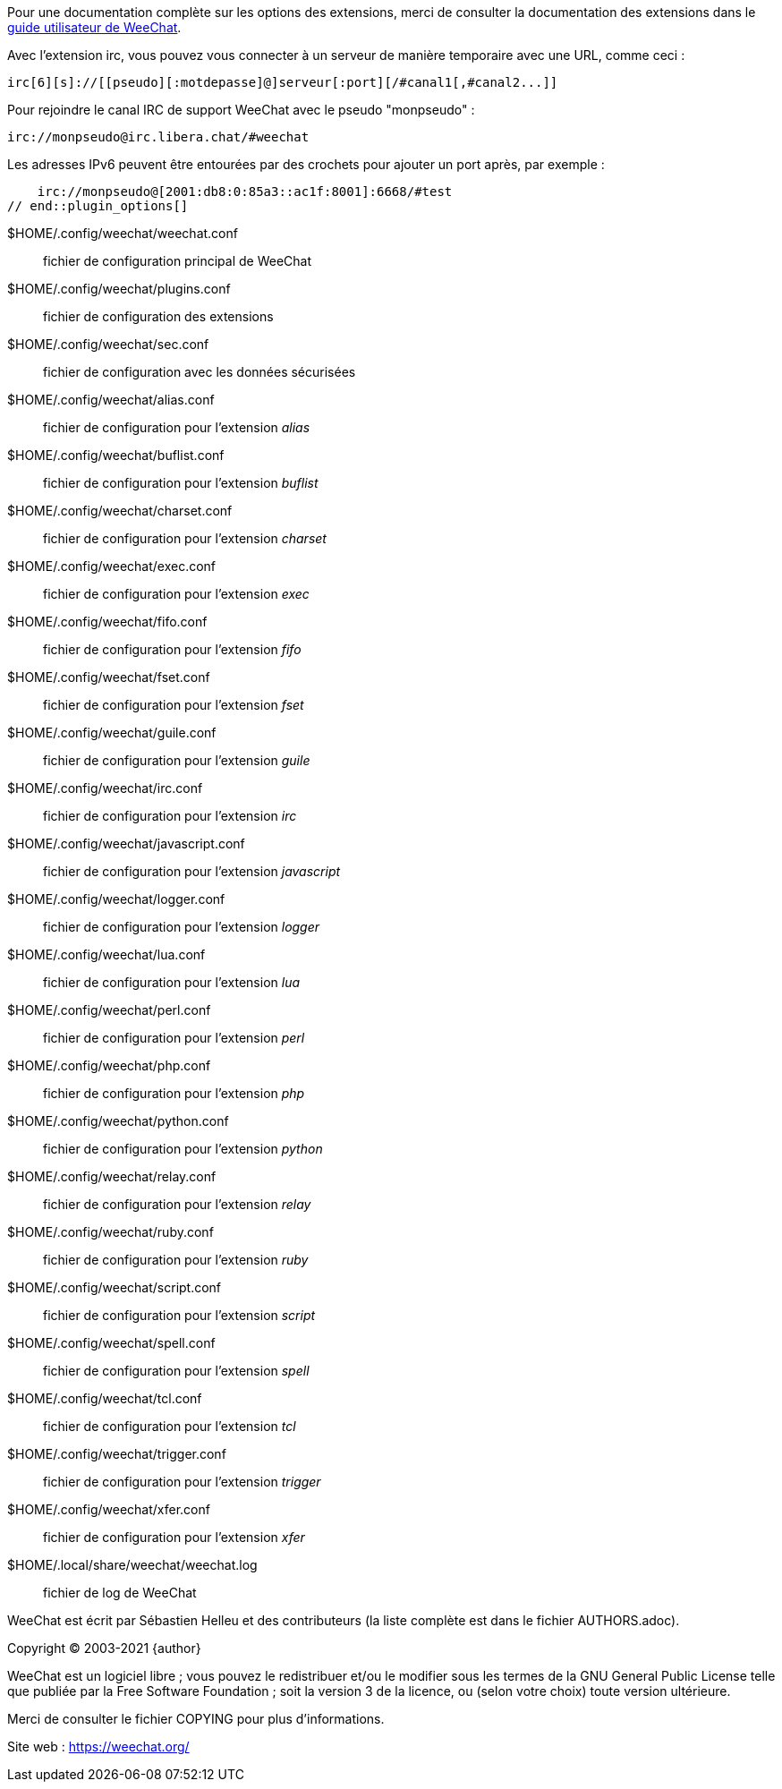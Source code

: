 // tag::plugin_options[]
Pour une documentation complète sur les options des extensions, merci de
consulter la documentation des extensions dans le
https://weechat.org/doc[guide utilisateur de WeeChat].

Avec l'extension irc, vous pouvez vous connecter à un serveur de manière
temporaire avec une URL, comme ceci :

    irc[6][s]://[[pseudo][:motdepasse]@]serveur[:port][/#canal1[,#canal2...]]

Pour rejoindre le canal IRC de support WeeChat avec le pseudo "monpseudo" :

    irc://monpseudo@irc.libera.chat/#weechat

Les adresses IPv6 peuvent être entourées par des crochets pour ajouter un port
après, par exemple :

    irc://monpseudo@[2001:db8:0:85a3::ac1f:8001]:6668/#test
// end::plugin_options[]

// tag::files[]
$HOME/.config/weechat/weechat.conf::
    fichier de configuration principal de WeeChat

$HOME/.config/weechat/plugins.conf::
    fichier de configuration des extensions

$HOME/.config/weechat/sec.conf::
    fichier de configuration avec les données sécurisées

$HOME/.config/weechat/alias.conf::
    fichier de configuration pour l'extension _alias_

$HOME/.config/weechat/buflist.conf::
    fichier de configuration pour l'extension _buflist_

$HOME/.config/weechat/charset.conf::
    fichier de configuration pour l'extension _charset_

$HOME/.config/weechat/exec.conf::
    fichier de configuration pour l'extension _exec_

$HOME/.config/weechat/fifo.conf::
    fichier de configuration pour l'extension _fifo_

$HOME/.config/weechat/fset.conf::
    fichier de configuration pour l'extension _fset_

$HOME/.config/weechat/guile.conf::
    fichier de configuration pour l'extension _guile_

$HOME/.config/weechat/irc.conf::
    fichier de configuration pour l'extension _irc_

$HOME/.config/weechat/javascript.conf::
    fichier de configuration pour l'extension _javascript_

$HOME/.config/weechat/logger.conf::
    fichier de configuration pour l'extension _logger_

$HOME/.config/weechat/lua.conf::
    fichier de configuration pour l'extension _lua_

$HOME/.config/weechat/perl.conf::
    fichier de configuration pour l'extension _perl_

$HOME/.config/weechat/php.conf::
    fichier de configuration pour l'extension _php_

$HOME/.config/weechat/python.conf::
    fichier de configuration pour l'extension _python_

$HOME/.config/weechat/relay.conf::
    fichier de configuration pour l'extension _relay_

$HOME/.config/weechat/ruby.conf::
    fichier de configuration pour l'extension _ruby_

$HOME/.config/weechat/script.conf::
    fichier de configuration pour l'extension _script_

$HOME/.config/weechat/spell.conf::
    fichier de configuration pour l'extension _spell_

$HOME/.config/weechat/tcl.conf::
    fichier de configuration pour l'extension _tcl_

$HOME/.config/weechat/trigger.conf::
    fichier de configuration pour l'extension _trigger_

$HOME/.config/weechat/xfer.conf::
    fichier de configuration pour l'extension _xfer_

$HOME/.local/share/weechat/weechat.log::
    fichier de log de WeeChat
// end::files[]

// tag::copyright[]
WeeChat est écrit par Sébastien Helleu et des contributeurs (la liste complète
est dans le fichier AUTHORS.adoc).

Copyright (C) 2003-2021 {author}

WeeChat est un logiciel libre ; vous pouvez le redistribuer et/ou le modifier
sous les termes de la GNU General Public License telle que publiée par la
Free Software Foundation ; soit la version 3 de la licence, ou (selon votre
choix) toute version ultérieure.

Merci de consulter le fichier COPYING pour plus d'informations.

Site web : https://weechat.org/
// end::copyright[]
